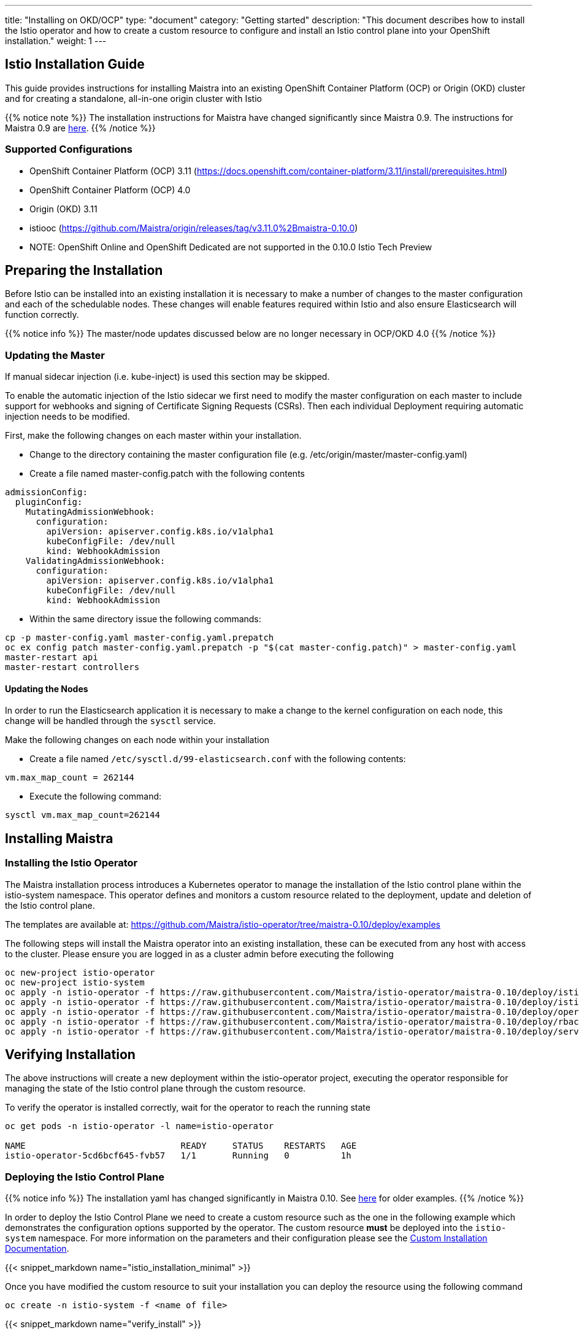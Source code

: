 ---
title: "Installing on OKD/OCP"
type: "document"
category: "Getting started"
description: "This document describes how to install the Istio operator and how to create a custom resource to configure and install an Istio control plane into your OpenShift installation."
weight: 1
---

== Istio Installation Guide
:toc:

This guide provides instructions for installing Maistra into an existing OpenShift Container Platform (OCP) or Origin (OKD) cluster and for creating a standalone, all-in-one origin cluster with Istio

{{% notice note %}}
The installation instructions for Maistra have changed significantly since Maistra 0.9. The instructions for Maistra 0.9 are link:https://maistra-0-9-0.maistra.io/docs/getting_started/install/[here].
{{% /notice %}}

=== Supported Configurations

- OpenShift Container Platform (OCP) 3.11 (https://docs.openshift.com/container-platform/3.11/install/prerequisites.html)
- OpenShift Container Platform (OCP) 4.0
- Origin (OKD) 3.11
- istiooc (https://github.com/Maistra/origin/releases/tag/v3.11.0%2Bmaistra-0.10.0)
- NOTE: OpenShift Online and OpenShift Dedicated are not supported in the 0.10.0 Istio Tech Preview

== Preparing the Installation

Before Istio can be installed into an existing installation it is necessary to make a number of changes to the master configuration and each of the schedulable nodes.  These changes will enable features required within Istio and also ensure Elasticsearch will function correctly.

{{% notice info %}}
The master/node updates discussed below are no longer necessary in OCP/OKD 4.0
{{% /notice %}}

=== Updating the Master

If manual sidecar injection (i.e. kube-inject) is used this section may be skipped.

To enable the automatic injection of the Istio sidecar we first need to modify the master configuration on each master to include support for webhooks and signing of Certificate Signing Requests (CSRs).
Then each individual Deployment requiring automatic injection needs to be modified.

First, make the following changes on each master within your installation.

- Change to the directory containing the master configuration file (e.g. /etc/origin/master/master-config.yaml)
- Create a file named master-config.patch with the following contents

[source,yaml]
----
admissionConfig:
  pluginConfig:
    MutatingAdmissionWebhook:
      configuration:
        apiVersion: apiserver.config.k8s.io/v1alpha1
        kubeConfigFile: /dev/null
        kind: WebhookAdmission
    ValidatingAdmissionWebhook:
      configuration:
        apiVersion: apiserver.config.k8s.io/v1alpha1
        kubeConfigFile: /dev/null
        kind: WebhookAdmission
----

- Within the same directory issue the following commands:

```
cp -p master-config.yaml master-config.yaml.prepatch
oc ex config patch master-config.yaml.prepatch -p "$(cat master-config.patch)" > master-config.yaml
master-restart api
master-restart controllers
```

==== Updating the Nodes

In order to run the Elasticsearch application it is necessary to make a change to the kernel configuration on each node, this change will be handled through the `sysctl` service.

Make the following changes on each node within your installation

- Create a file named `/etc/sysctl.d/99-elasticsearch.conf` with the following contents:

`vm.max_map_count = 262144`

- Execute the following command:

```
sysctl vm.max_map_count=262144
```
== Installing Maistra
=== Installing the Istio Operator

The Maistra installation process introduces a Kubernetes operator to manage the installation of the Istio control plane within the istio-system namespace.  This operator defines and monitors a custom resource related to the deployment, update and deletion of the Istio control plane.

The templates are available at: https://github.com/Maistra/istio-operator/tree/maistra-0.10/deploy/examples

The following steps will install the Maistra operator into an existing installation, these can be executed from any host with access to the cluster.  Please ensure you are logged in as a cluster admin before executing the following

```
oc new-project istio-operator
oc new-project istio-system
oc apply -n istio-operator -f https://raw.githubusercontent.com/Maistra/istio-operator/maistra-0.10/deploy/istio_v1alpha1_installation_crd.yaml
oc apply -n istio-operator -f https://raw.githubusercontent.com/Maistra/istio-operator/maistra-0.10/deploy/istio_v1alpha3_controlplane_crd.yaml
oc apply -n istio-operator -f https://raw.githubusercontent.com/Maistra/istio-operator/maistra-0.10/deploy/operator.yaml
oc apply -n istio-operator -f https://raw.githubusercontent.com/Maistra/istio-operator/maistra-0.10/deploy/rbac.yaml
oc apply -n istio-operator -f https://raw.githubusercontent.com/Maistra/istio-operator/maistra-0.10/deploy/service_account.yaml
```

== Verifying Installation

The above instructions will create a new deployment within the istio-operator project, executing the operator responsible for managing the state of the Istio control plane through the custom resource.

To verify the operator is installed correctly, wait for the operator to reach the running state

```
oc get pods -n istio-operator -l name=istio-operator

NAME                              READY     STATUS    RESTARTS   AGE
istio-operator-5cd6bcf645-fvb57   1/1       Running   0          1h
```



=== Deploying the Istio Control Plane

{{% notice info %}}
The installation yaml has changed significantly in Maistra 0.10. See link:https://github.com/Maistra/openshift-ansible/tree/maistra-0.10/istio[here] for older examples.
{{% /notice %}}

In order to deploy the Istio Control Plane we need to create a custom resource such as the one in the following example which demonstrates the configuration options supported by the operator.  The custom resource *must* be deployed into the `istio-system` namespace. For more information on the parameters and their configuration please see the link:../custom-install[Custom Installation Documentation].

{{< snippet_markdown name="istio_installation_minimal" >}}

Once you have modified the custom resource to suit your installation you can deploy the resource using the following command

```
oc create -n istio-system -f <name of file>
```

{{< snippet_markdown name="verify_install" >}}

== Uninstalling Maistra

[[remove_control_plane]]

=== Removing the Control Plane

The following steps will remove Istio from an existing installation. It can be executed by any user with access to delete the CustomResource.

To get the name of the installed custom resource, do:
```
oc get controlplanes -n istio-system
```

This resource can now be deleted as follows:
```
oc delete -n istio-system -f <name_of_cr>
```

The removal of the CustomResource will tell the Istio operator to begin uninstalling everything it installed.

[[remove_operator]] 

=== Removing the Operator

In order to cleanly remove the operator execute the following:

```
oc delete -n istio-operator -f https://raw.githubusercontent.com/Maistra/istio-operator/maistra-0.10/deploy/istio_v1alpha1_installation_crd.yaml
oc delete -n istio-operator -f https://raw.githubusercontent.com/Maistra/istio-operator/maistra-0.10/deploy/istio_v1alpha3_controlplane_crd.yaml
oc delete -n istio-operator -f https://raw.githubusercontent.com/Maistra/istio-operator/maistra-0.10/deploy/operator.yaml
oc delete -n istio-operator -f https://raw.githubusercontent.com/Maistra/istio-operator/maistra-0.10/deploy/rbac.yaml
oc delete -n istio-operator -f https://raw.githubusercontent.com/Maistra/istio-operator/maistra-0.10/deploy/service_account.yaml
```

The `istio-operator` and `istio-system` projects can now be removed.

```
oc delete project istio-system
oc delete project istio-operator
```

== Upgrading from a Pre-Existing Installation

To upgrade Istio, please <<remove_control_plane, remove the custom resource>>  and then create a new custom resource. The operator will upgrade appropriately. 

To upgrade the operator, please first <<remove_operator, remote the operator>> and then reinstall it. Note that Istio must be removed before the operator.

{{% notice note %}}
If the operator was removed before the custom resource, you can uninstall the control plane manually. Using the instructions below
{{% /notice %}}

```
oc delete project istio-system
oc delete csr istio-sidecar-injector.istio-system
oc get crd  | grep istio | awk '{print $1}' | xargs oc delete crd
oc get mutatingwebhookconfigurations  | grep istio | awk '{print $1}' | xargs oc delete mutatingwebhookconfigurations
oc get validatingwebhookconfiguration  | grep istio | awk '{print $1}' | xargs oc delete validatingwebhookconfiguration
oc get clusterroles  | grep istio | awk '{print $1}' | xargs oc delete clusterroles
oc get clusterrolebindings  | grep istio | awk '{print $1}' | xargs oc delete clusterrolebindings
```
